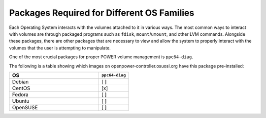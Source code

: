 Packages Required for Different OS Families
===========================================

Each Operating System interacts with the volumes attached to it in various ways.
The most common ways to interact with volumes are through packaged programs such
as ``fdisk``, ``mount``/``umount``, and other LVM commands. Alongside these packages,
there are other packages that are necessary to view and allow the system to properly
interact with the volumes that the user is attempting to manipulate.

One of the most crucial packages for proper POWER volume management is ``ppc64-diag``.

The following is a table showing which images on openpower-controller.osuosl.org have
this package pre-installed:

.. csv-table::
  :header: "OS", "``ppc64-diag``"
  :widths: 12, 4

  "Debian", "[ ]"
  "CentOS", "[x]"
  "Fedora", "[ ]"
  "Ubuntu", "[ ]"
  "OpenSUSE", "[ ]"
